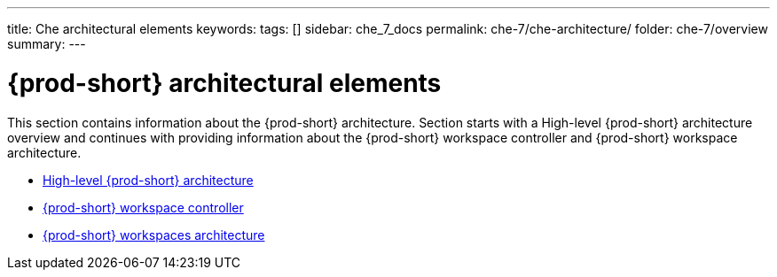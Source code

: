 ---
title: Che architectural elements
keywords:
tags: []
sidebar: che_7_docs
permalink: che-7/che-architecture/
folder: che-7/overview
summary:
---

:page-liquid:

:parent-context-of-che-architectural-elements: {context}

[id='{prod-id-short}-architectural-elements']
= {prod-short} architectural elements

:context: che-architectural-elements

This section contains information about the {prod-short} architecture. Section starts with a High-level {prod-short} architecture overview and continues with providing information about the {prod-short} workspace controller and {prod-short} workspace architecture.

* link:{site-baseurl}che-7/high-level-che-architecture[High-level {prod-short} architecture]

* link:{site-baseurl}che-7/che-workspace-controller[{prod-short} workspace controller]

* link:{site-baseurl}che-7/che-workspaces-architecture[{prod-short} workspaces architecture]

:context: {parent-context-of-che-architectural-elements}
